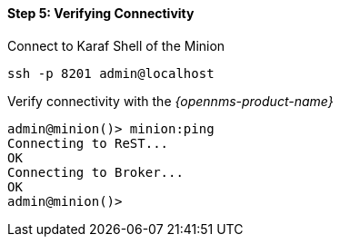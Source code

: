 
==== Step 5: Verifying Connectivity

.Connect to Karaf Shell of the Minion
[source]
----
ssh -p 8201 admin@localhost
----

.Verify connectivity with the _{opennms-product-name}_
[source]
----
admin@minion()> minion:ping
Connecting to ReST...
OK
Connecting to Broker...
OK
admin@minion()>
----
